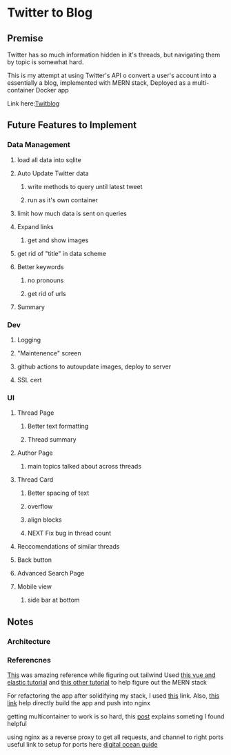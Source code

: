 * Twitter to Blog
:PROPERTIES:
:LOGGING: nil
:END:
** Premise
Twitter has so much information hidden in it's threads, but navigating them by topic is somewhat hard.

This is my attempt at using Twitter's API o convert a user's account into a essentially a blog, implemented with MERN stack, Deployed as a multi-container Docker app

Link here:[[http://twitblog.xyz/home][Twitblog]]

** Future Features to Implement
*** Data Management
**** load all data into sqlite
**** Auto Update Twitter data
***** write methods to query until latest tweet
***** run as it's own container
**** limit how much data is sent on queries
**** Expand links
***** get and show images
**** get rid of "title" in data scheme
**** Better keywords
***** no pronouns
***** get rid of urls
**** Summary
*** Dev
**** Logging
**** "Maintenence" screen
**** github actions to autoupdate images, deploy to server
**** SSL cert
*** UI
**** Thread Page
***** Better text formatting
***** Thread summary
**** Author Page
***** main topics talked about across threads
**** Thread Card
***** Better spacing of text
***** overflow
***** align blocks
***** NEXT Fix bug in thread count
**** Reccomendations of similar threads
**** Back button
**** Advanced Search Page 
**** Mobile view
***** side bar at bottom
** Notes
*** Architecture
*** Referencnes

[[https://github.com/fireship-io/tailwind-dashboard/blob/main/src/index.css][This]] was amazing reference while figuring out tailwind
Used [[https://blog.patricktriest.com/text-search-docker-elasticsearch/][this vue and elastic tutorial]] and [[https://blog.logrocket.com/full-text-search-with-node-js-and-elasticsearch-on-docker/][this other tutorial]] to help figure out the MERN stack


For refactoring the app after solidifying my stack, I used [[https://www.section.io/engineering-education/build-and-dockerize-a-full-stack-react-app-with-nodejs-and-nginx/][this]] link. Also, [[https://tiangolo.medium.com/react-in-docker-with-nginx-built-with-multi-stage-docker-builds-including-testing-8cc49d6ec305][this link]] help directly build the app and push into nginx


getting multicontainer to work is so hard, this [[https://stackoverflow.com/questions/68988175/how-to-use-multi-container-docker-in-elastic-beanstalk-using-amazon-linux-2/69045155#69045155][post]] explains someting I found helpful

using nginx as a reverse proxy to get all requests, and channel to right ports
useful link to setup for ports here [[https://www.digitalocean.com/community/tutorials/how-to-secure-a-containerized-node-js-application-with-nginx-let-s-encrypt-and-docker-compose][digital ocean guide]]

